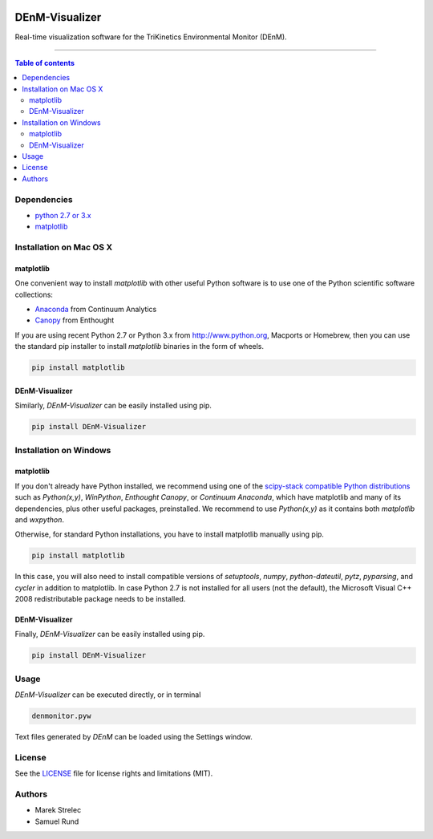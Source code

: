 |Logo|

DEnM-Visualizer
===============

|PyPi Status|

Real-time visualization software for the TriKinetics Environmental Monitor (DEnM).

------------------------------------------

.. contents:: Table of contents
   :backlinks: top
   :local:

Dependencies
------------

- `python 2.7 or 3.x <https://www.python.org/downloads/>`_
- `matplotlib <http://matplotlib.org/users/installing.html>`_

Installation on Mac OS X
------------------------

matplotlib
~~~~~~~~~~

One convenient way to install *matplotlib* with other useful Python software is to use one of the Python scientific software collections:

- `Anaconda <https://store.continuum.io/cshop/anaconda/>`_ from Continuum Analytics
- `Canopy <https://enthought.com/products/canopy/>`_ from Enthought

If you are using recent Python 2.7 or Python 3.x from `<http://www.python.org>`_, Macports or Homebrew, then you can use the standard pip installer to install *matplotlib* binaries in the form of wheels.

.. code:: sh

   pip install matplotlib


DEnM-Visualizer
~~~~~~~~~~~~~~~

Similarly, *DEnM-Visualizer* can be easily installed using pip.

.. code:: sh

   pip install DEnM-Visualizer


Installation on Windows
-----------------------

matplotlib
~~~~~~~~~~

If you don't already have Python installed, we recommend using
one of the `scipy-stack compatible Python distributions
<http://www.scipy.org/install.html>`_ such as *Python(x,y)*, *WinPython*,
*Enthought Canopy*, or *Continuum Anaconda*, which have matplotlib and
many of its dependencies, plus other useful packages, preinstalled.
We recommend to use *Python(x,y)* as it contains both *matplotlib* and *wxpython*.

Otherwise, for standard Python installations, you have to install matplotlib manually using pip.

.. code:: sh

   pip install matplotlib

In this case, you will also need to install compatible versions of *setuptools*, *numpy*, *python-dateutil*, *pytz*, *pyparsing*, and *cycler* in addition to matplotlib. In case Python 2.7 is not installed for all users (not the default), the Microsoft Visual C++ 2008 redistributable package needs to be installed.


DEnM-Visualizer
~~~~~~~~~~~~~~~

Finally, *DEnM-Visualizer* can be easily installed using pip.

.. code:: sh

   pip install DEnM-Visualizer

Usage
-----

*DEnM-Visualizer* can be executed directly, or in terminal

.. code:: sh

   denmonitor.pyw

Text files generated by *DEnM* can be loaded using the Settings window.

License
-------

See the `LICENSE <LICENSE.txt>`_ file for license rights and limitations (MIT).

Authors
-------

- Marek Strelec
- Samuel Rund


.. |Logo| image:: https://raw.githubusercontent.com/samrund/DEnM_Visualizer/master/logo.png
.. |PyPi Status| image:: https://img.shields.io/pypi/v/tqdm.svg
   :target: https://pypi.python.org/pypi/DEnM-Visualizer
